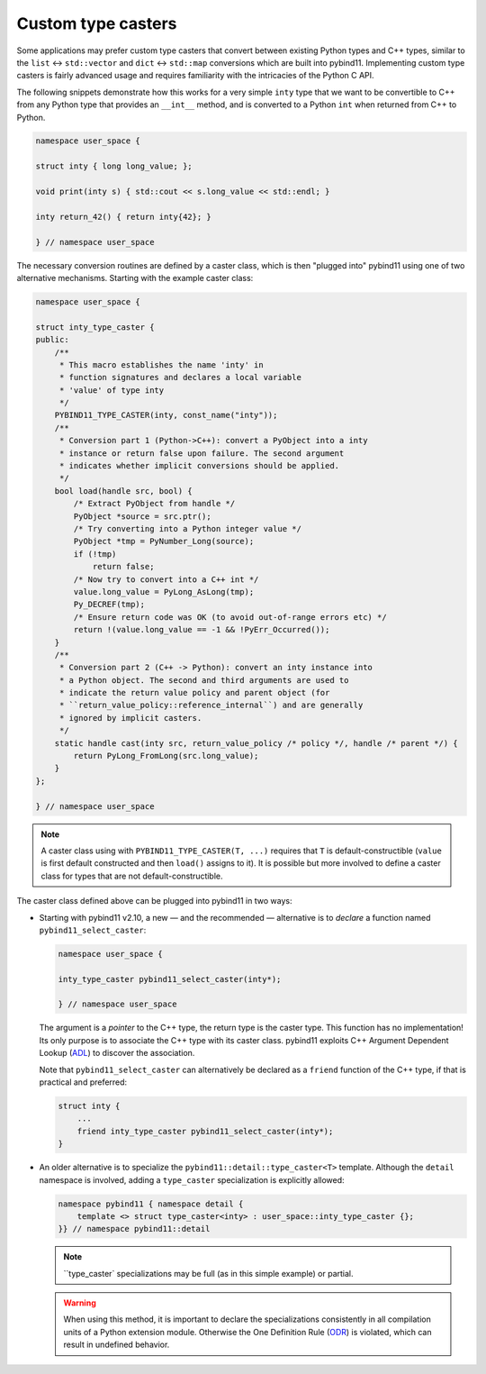 Custom type casters
===================

Some applications may prefer custom type casters that convert between existing
Python types and C++ types, similar to the ``list`` ↔ ``std::vector``
and ``dict`` ↔ ``std::map`` conversions which are built into pybind11.
Implementing custom type casters is fairly advanced usage and requires
familiarity with the intricacies of the Python C API.

The following snippets demonstrate how this works for a very simple ``inty``
type that we want to be convertible to C++ from any Python type that provides
an ``__int__`` method, and is converted to a Python ``int`` when returned from
C++ to Python.

.. code-block:: cpp

    namespace user_space {

    struct inty { long long_value; };

    void print(inty s) { std::cout << s.long_value << std::endl; }

    inty return_42() { return inty{42}; }

    } // namespace user_space

The necessary conversion routines are defined by a caster class, which
is then "plugged into" pybind11 using one of two alternative mechanisms.
Starting with the example caster class:

.. code-block:: cpp

    namespace user_space {

    struct inty_type_caster {
    public:
        /**
         * This macro establishes the name 'inty' in
         * function signatures and declares a local variable
         * 'value' of type inty
         */
        PYBIND11_TYPE_CASTER(inty, const_name("inty"));
        /**
         * Conversion part 1 (Python->C++): convert a PyObject into a inty
         * instance or return false upon failure. The second argument
         * indicates whether implicit conversions should be applied.
         */
        bool load(handle src, bool) {
            /* Extract PyObject from handle */
            PyObject *source = src.ptr();
            /* Try converting into a Python integer value */
            PyObject *tmp = PyNumber_Long(source);
            if (!tmp)
                return false;
            /* Now try to convert into a C++ int */
            value.long_value = PyLong_AsLong(tmp);
            Py_DECREF(tmp);
            /* Ensure return code was OK (to avoid out-of-range errors etc) */
            return !(value.long_value == -1 && !PyErr_Occurred());
        }
        /**
         * Conversion part 2 (C++ -> Python): convert an inty instance into
         * a Python object. The second and third arguments are used to
         * indicate the return value policy and parent object (for
         * ``return_value_policy::reference_internal``) and are generally
         * ignored by implicit casters.
         */
        static handle cast(inty src, return_value_policy /* policy */, handle /* parent */) {
            return PyLong_FromLong(src.long_value);
        }
    };

    } // namespace user_space

.. note::

    A caster class using with ``PYBIND11_TYPE_CASTER(T, ...)`` requires
    that ``T`` is default-constructible (``value`` is first default constructed
    and then ``load()`` assigns to it). It is possible but more involved to define
    a caster class for types that are not default-constructible.

The caster class defined above can be plugged into pybind11 in two ways:

* Starting with pybind11 v2.10, a new — and the recommended — alternative is to *declare* a
  function named ``pybind11_select_caster``:

  .. code-block:: cpp

    namespace user_space {

    inty_type_caster pybind11_select_caster(inty*);

    } // namespace user_space

  The argument is a *pointer* to the C++ type, the return type is the caster type.
  This function has no implementation! Its only purpose is to associate the C++ type
  with its caster class. pybind11 exploits C++ Argument Dependent Lookup
  (`ADL <https://en.cppreference.com/w/cpp/language/adl>`_)
  to discover the association.

  Note that ``pybind11_select_caster`` can alternatively be declared as a ``friend``
  function of the C++ type, if that is practical and preferred:

  .. code-block:: cpp

      struct inty {
          ...
          friend inty_type_caster pybind11_select_caster(inty*);
      }

* An older alternative is to specialize the ``pybind11::detail::type_caster<T>`` template.
  Although the ``detail`` namespace is involved, adding a ``type_caster`` specialization
  is explicitly allowed:

  .. code-block:: cpp

      namespace pybind11 { namespace detail {
          template <> struct type_caster<inty> : user_space::inty_type_caster {};
      }} // namespace pybind11::detail

  .. note::
      ``type_caster` specializations may be full (as in this simple example) or partial.

  .. warning::

      When using this method, it is important to declare the specializations
      consistently in all compilation units of a Python extension module.
      Otherwise the One Definition Rule
      (`ODR <https://en.cppreference.com/w/cpp/language/definition>`_)
      is violated, which can result in undefined behavior.
